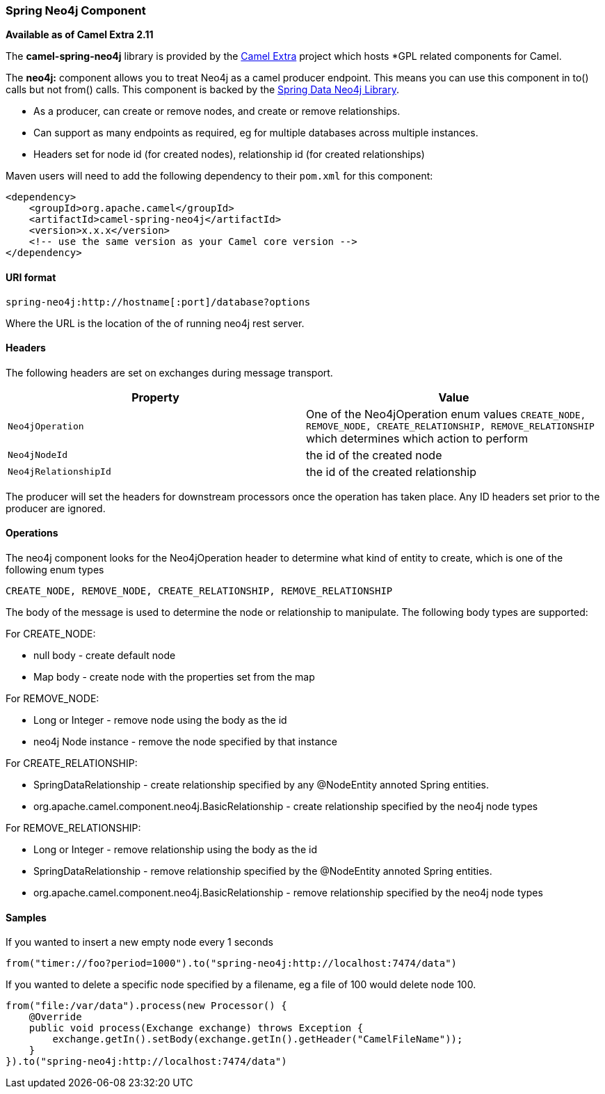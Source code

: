 [[ConfluenceContent]]
[[SpringNeo4j-SpringNeo4jComponent]]
Spring Neo4j Component
~~~~~~~~~~~~~~~~~~~~~~

*Available as of Camel Extra 2.11*

The *camel-spring-neo4j* library is provided by the
http://code.google.com/p/camel-extra/[Camel Extra] project which hosts
*GPL related components for Camel.

The *neo4j:* component allows you to treat Neo4j as a camel producer
endpoint. This means you can use this component in to() calls but not
from() calls. This component is backed by the
http://www.springsource.org/spring-data/neo4j[Spring Data Neo4j
Library].

* As a producer, can create or remove nodes, and create or remove
relationships.
* Can support as many endpoints as required, eg for multiple databases
across multiple instances.
* Headers set for node id (for created nodes), relationship id (for
created relationships)

Maven users will need to add the following dependency to their `pom.xml`
for this component:

[source,brush:,java;,gutter:,false;,theme:,Default]
----
<dependency>
    <groupId>org.apache.camel</groupId>
    <artifactId>camel-spring-neo4j</artifactId>
    <version>x.x.x</version>
    <!-- use the same version as your Camel core version -->
</dependency>
----

[[SpringNeo4j-URIformat]]
URI format
^^^^^^^^^^

[source,brush:,java;,gutter:,false;,theme:,Default]
----
spring-neo4j:http://hostname[:port]/database?options
----

Where the URL is the location of the of running neo4j rest server.

[[SpringNeo4j-Headers]]
Headers
^^^^^^^

The following headers are set on exchanges during message transport.

[width="100%",cols="50%,50%",options="header",]
|=======================================================================
|Property |Value
|`Neo4jOperation` |One of the Neo4jOperation enum values `CREATE_NODE,
REMOVE_NODE, CREATE_RELATIONSHIP, REMOVE_RELATIONSHIP` which determines
which action to perform

|`Neo4jNodeId` |the id of the created node

|`Neo4jRelationshipId` |the id of the created relationship
|=======================================================================

The producer will set the headers for downstream processors once the
operation has taken place. Any ID headers set prior to the producer are
ignored.

[[SpringNeo4j-Operations]]
Operations
^^^^^^^^^^

The neo4j component looks for the Neo4jOperation header to determine
what kind of entity to create, which is one of the following enum types

`CREATE_NODE, REMOVE_NODE, CREATE_RELATIONSHIP, REMOVE_RELATIONSHIP`

The body of the message is used to determine the node or relationship to
manipulate. The following body types are supported:

For CREATE_NODE:

* null body - create default node
* Map body - create node with the properties set from the map

For REMOVE_NODE:

* Long or Integer - remove node using the body as the id
* neo4j Node instance - remove the node specified by that instance

For CREATE_RELATIONSHIP:

* SpringDataRelationship - create relationship specified by any
@NodeEntity annoted Spring entities.
* org.apache.camel.component.neo4j.BasicRelationship - create
relationship specified by the neo4j node types

For REMOVE_RELATIONSHIP:

* Long or Integer - remove relationship using the body as the id
* SpringDataRelationship - remove relationship specified by the
@NodeEntity annoted Spring entities.
* org.apache.camel.component.neo4j.BasicRelationship - remove
relationship specified by the neo4j node types

[[SpringNeo4j-Samples]]
Samples
^^^^^^^

If you wanted to insert a new empty node every 1 seconds

[source,brush:,java;,gutter:,false;,theme:,Default]
----
from("timer://foo?period=1000").to("spring-neo4j:http://localhost:7474/data")
----

If you wanted to delete a specific node specified by a filename, eg a
file of 100 would delete node 100.

[source,brush:,java;,gutter:,false;,theme:,Default]
----
from("file:/var/data").process(new Processor() {
    @Override
    public void process(Exchange exchange) throws Exception {
        exchange.getIn().setBody(exchange.getIn().getHeader("CamelFileName"));
    }
}).to("spring-neo4j:http://localhost:7474/data")
----
